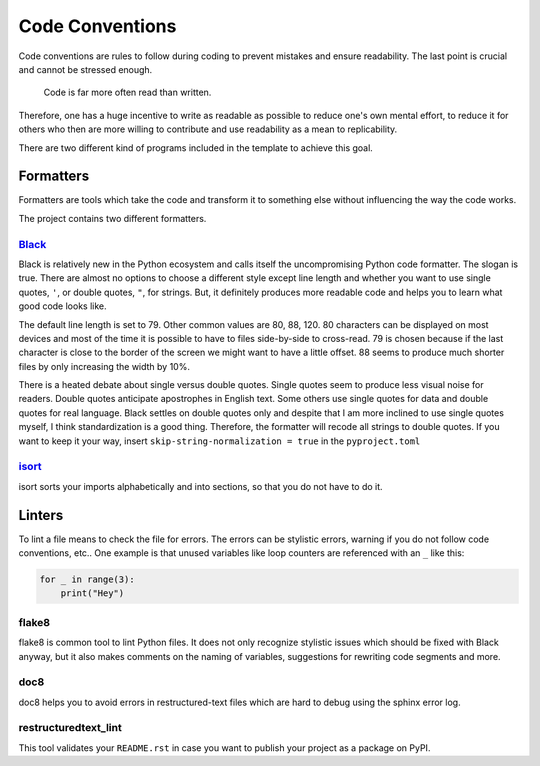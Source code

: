 Code Conventions
================

Code conventions are rules to follow during coding to prevent mistakes and
ensure readability. The last point is crucial and cannot be stressed enough.

..

    Code is far more often read than written.

Therefore, one has a huge incentive to write as readable as possible to reduce
one's own mental effort, to reduce it for others who then are more willing to
contribute and use readability as a mean to replicability.

There are two different kind of programs included in the template to achieve
this goal.


Formatters
----------

Formatters are tools which take the code and transform it to something else
without influencing the way the code works.

The project contains two different formatters.


`Black <https://github.com/ambv/black>`_
~~~~~~~~~~~~~~~~~~~~~~~~~~~~~~~~~~~~~~~~

Black is relatively new in the Python ecosystem and calls itself the
uncompromising Python code formatter. The slogan is true. There are almost no
options to choose a different style except line length and whether you want to
use single quotes, ``'``, or double quotes, ``"``, for strings. But, it
definitely produces more readable code and helps you to learn what good code
looks like.

The default line length is set to 79. Other common values are 80, 88, 120. 80
characters can be displayed on most devices and most of the time it is possible
to have to files side-by-side to cross-read. 79 is chosen because if the last
character is close to the border of the screen we might want to have a little
offset. 88 seems to produce much shorter files by only increasing the width by
10%.

There is a heated debate about single versus double quotes. Single quotes seem
to produce less visual noise for readers. Double quotes anticipate apostrophes
in English text. Some others use single quotes for data and double quotes for
real language. Black settles on double quotes only and despite that I am more
inclined to use single quotes myself, I think standardization is a good thing.
Therefore, the formatter will recode all strings to double quotes. If you want
to keep it your way, insert ``skip-string-normalization = true`` in the
``pyproject.toml``


`isort <https://github.com/timothycrosley/isort>`_
~~~~~~~~~~~~~~~~~~~~~~~~~~~~~~~~~~~~~~~~~~~~~~~~~~

isort sorts your imports alphabetically and into sections, so that you do not
have to do it.


Linters
-------

To lint a file means to check the file for errors. The errors can be stylistic
errors, warning if you do not follow code conventions, etc.. One example is
that unused variables like loop counters are referenced with an ``_`` like
this:

.. code-block:: python

    for _ in range(3):
        print("Hey")


flake8
~~~~~~

flake8 is common tool to lint Python files. It does not only recognize
stylistic issues which should be fixed with Black anyway, but it also makes
comments on the naming of variables, suggestions for rewriting code segments
and more.


doc8
~~~~

doc8 helps you to avoid errors in restructured-text files which are hard to
debug using the sphinx error log.


restructuredtext_lint
~~~~~~~~~~~~~~~~~~~~~

This tool validates your ``README.rst`` in case you want to publish your
project as a package on PyPI.
